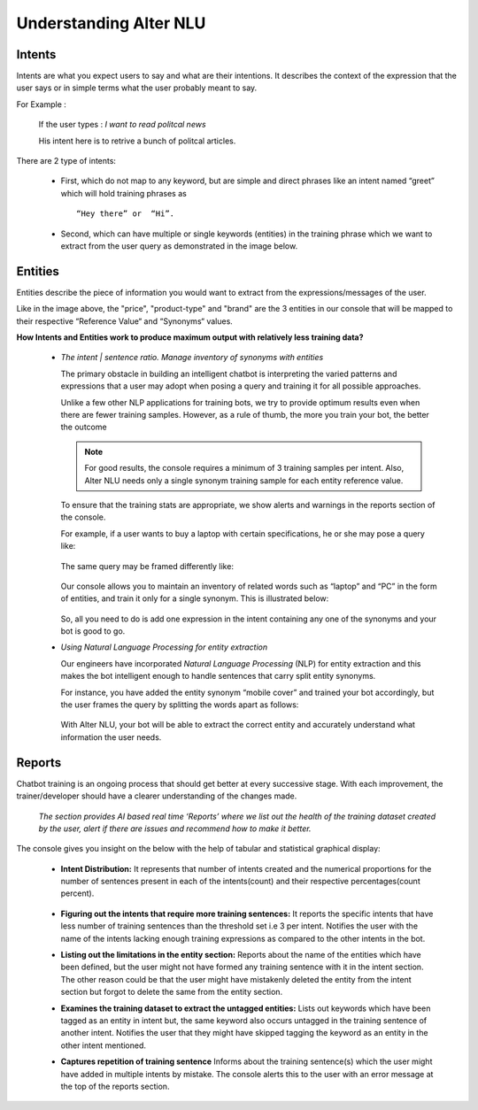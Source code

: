 #######################
Understanding Alter NLU
#######################

=======
Intents
=======

Intents are what you expect users to say and what are their intentions. It describes the context of the expression that the user says or in simple terms what the user probably meant to say.

For Example :

		If the user types : 
		*I want to read politcal news*
		
		His intent here is to retrive a bunch of politcal articles.

There are 2 type of intents:

	-	First, which do not map to any keyword, but are simple and direct phrases like an intent named “greet” which will hold training phrases as :: 
									
			“Hey there” or  “Hi”.
									
	-	Second, which can have multiple or single keywords (entities) in the training phrase which we want to extract from the user query as demonstrated in the image below.

		.. image:: https://raw.githubusercontent.com/thakurtanya/kontikilabsDevelopers/master/images/intent-mapping.png   

========
Entities
========

Entities describe the piece of information you would want to extract from the expressions/messages of the user.

Like in the image above, the "price", "product-type" and "brand" are the 3 entities in our console that will be mapped to their respective “Reference Value“ and “Synonyms“ values.


**How Intents and Entities work to produce maximum output with relatively less training data?**

	-	*The intent | sentence ratio. Manage inventory of synonyms with entities*
		
		The primary obstacle in building an intelligent chatbot is interpreting the varied patterns and expressions that a user may adopt when posing a query and training it for all possible approaches.

		Unlike a few other NLP applications for training bots, we try to provide optimum results even when there are fewer training samples. However, as a rule of thumb, the more you train your bot, the better the outcome

		.. note::
		   For good results, the console requires a minimum of 3 training samples per intent. Also, Alter NLU needs only a single synonym training sample for each entity reference value.

		To ensure that the training stats are appropriate, we show alerts and warnings in the reports section of the console.

		For example, if a user wants to buy a laptop with certain specifications, he or she may pose a query like:

			.. image:: https://raw.githubusercontent.com/thakurtanya/kontikilabsDevelopers/master/images/query-1.png   

		The same query may be framed differently like:

			.. image:: https://raw.githubusercontent.com/thakurtanya/kontikilabsDevelopers/master/images/query-2.png   


		Our console allows you to maintain an inventory of related words such as “laptop” and “PC” in the form of entities, and train it only for a single synonym. This is illustrated below:

			.. image:: https://raw.githubusercontent.com/thakurtanya/kontikilabsDevelopers/master/images/synonym-value.png   

		So, all you need to do is add one expression in the intent containing any one of the synonyms and your bot is good to go.


	-	*Using Natural Language Processing for entity extraction*

		Our engineers have incorporated *Natural Language Processing* (NLP) for entity extraction and this makes the bot intelligent enough to handle sentences that carry split entity synonyms.

		For instance, you have added the entity synonym “mobile cover” and trained your bot accordingly, but the user frames the query by splitting the words apart as follows:

			.. image:: https://raw.githubusercontent.com/thakurtanya/kontikilabsDevelopers/master/images/query-3.png   

		With Alter NLU, your bot will be able to extract the correct entity and accurately understand what information the user needs.

=======
Reports
=======

Chatbot training is an ongoing process that should get better at every successive stage. With each improvement, the trainer/developer should have a clearer understanding of the changes made. 

	*The section provides AI based real time ‘Reports’ where we list out the health of the training dataset created by the user, alert if there are issues and recommend how to make it better.*

The console gives you insight on the below with the help of tabular and statistical graphical display:

	-	**Intent Distribution:**
		It represents that number of intents created and the numerical proportions for the number of sentences present in each of the intents(count) and their respective percentages(count percent).

			.. image:: https://raw.githubusercontent.com/thakurtanya/kontikilabsDevelopers/master/images/intent-distribution.png   


	-	**Figuring out the intents that require more training sentences:**
		It reports the specific intents that have less number of training sentences than the threshold set i.e 3 per intent. Notifies the user with the name of the intents lacking enough training expressions as compared to the other intents in the bot.

	-	**Listing out the limitations in the entity section:**
		Reports about the name of the entities which have been defined, but the user might not have formed any training sentence with it in the intent section. The other reason could be that the user might have mistakenly deleted the entity from the intent section but forgot to delete the same from the entity section.

	-	**Examines the training dataset to extract the untagged entities:**
		Lists out keywords which have been tagged as an entity in intent but, the same keyword also occurs untagged in the training sentence of another intent.
		Notifies the user that they might have skipped tagging the keyword as an entity in the other intent mentioned.

	-	**Captures repetition of training sentence**
		Informs about the training sentence(s) which the user might have added in multiple intents by mistake. The console alerts this to the user with an error message at the top of the reports section.

			.. image:: https://raw.githubusercontent.com/thakurtanya/kontikilabsDevelopers/master/images/report-details.png   

